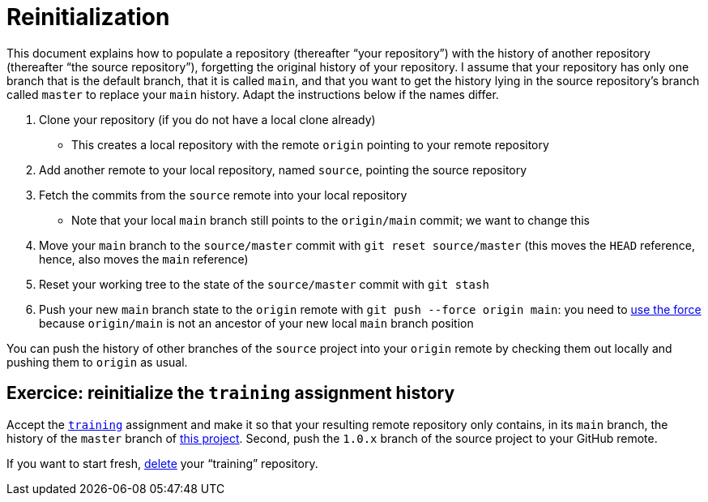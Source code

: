 = Reinitialization

This document explains how to populate a repository (thereafter “your repository”) with the history of another repository (thereafter “the source repository”), forgetting the original history of your repository. I assume that your repository has only one branch that is the default branch, that it is called `main`, and that you want to get the history lying in the source repository’s branch called `master` to replace your `main` history. Adapt the instructions below if the names differ.

. Clone your repository (if you do not have a local clone already)
** This creates a local repository with the remote `origin` pointing to your remote repository
. Add another remote to your local repository, named `source`, pointing the source repository
. Fetch the commits from the `source` remote into your local repository
** Note that your local `main` branch still points to the `origin/main` commit; we want to change this
. Move your `main` branch to the `source/master` commit with `git reset source/master` (this moves the `HEAD` reference, hence, also moves the `main` reference)
. Reset your working tree to the state of the `source/master` commit with `git stash`
. Push your new `main` branch state to the `origin` remote with `git push --force origin main`: you need to https://www.scifinow.co.uk/wp-content/uploads/2015/12/Yodapush-616x364.png[use the force] because `origin/main` is not an ancestor of your new local `main` branch position

You can push the history of other branches of the `source` project into your `origin` remote by checking them out locally and pushing them to `origin` as usual.

== Exercice: reinitialize the `training` assignment history
Accept the https://classroom.github.com/a/uAsNcmqi[`training`] assignment and make it so that your resulting remote repository only contains, in its `main` branch, the history of the `master` branch of https://github.com/apache/cordova-plugin-compat[this project]. Second, push the `1.0.x` branch of the source project to your GitHub remote.

If you want to start fresh, https://docs.github.com/repositories/creating-and-managing-repositories/deleting-a-repository[delete] your “training” repository.

